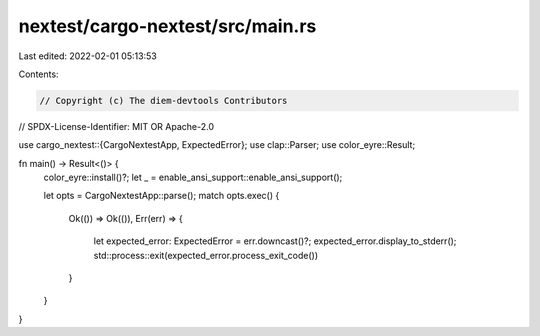 nextest/cargo-nextest/src/main.rs
=================================

Last edited: 2022-02-01 05:13:53

Contents:

.. code-block:: rs

    // Copyright (c) The diem-devtools Contributors
// SPDX-License-Identifier: MIT OR Apache-2.0

use cargo_nextest::{CargoNextestApp, ExpectedError};
use clap::Parser;
use color_eyre::Result;

fn main() -> Result<()> {
    color_eyre::install()?;
    let _ = enable_ansi_support::enable_ansi_support();

    let opts = CargoNextestApp::parse();
    match opts.exec() {
        Ok(()) => Ok(()),
        Err(err) => {
            let expected_error: ExpectedError = err.downcast()?;
            expected_error.display_to_stderr();
            std::process::exit(expected_error.process_exit_code())
        }
    }
}


